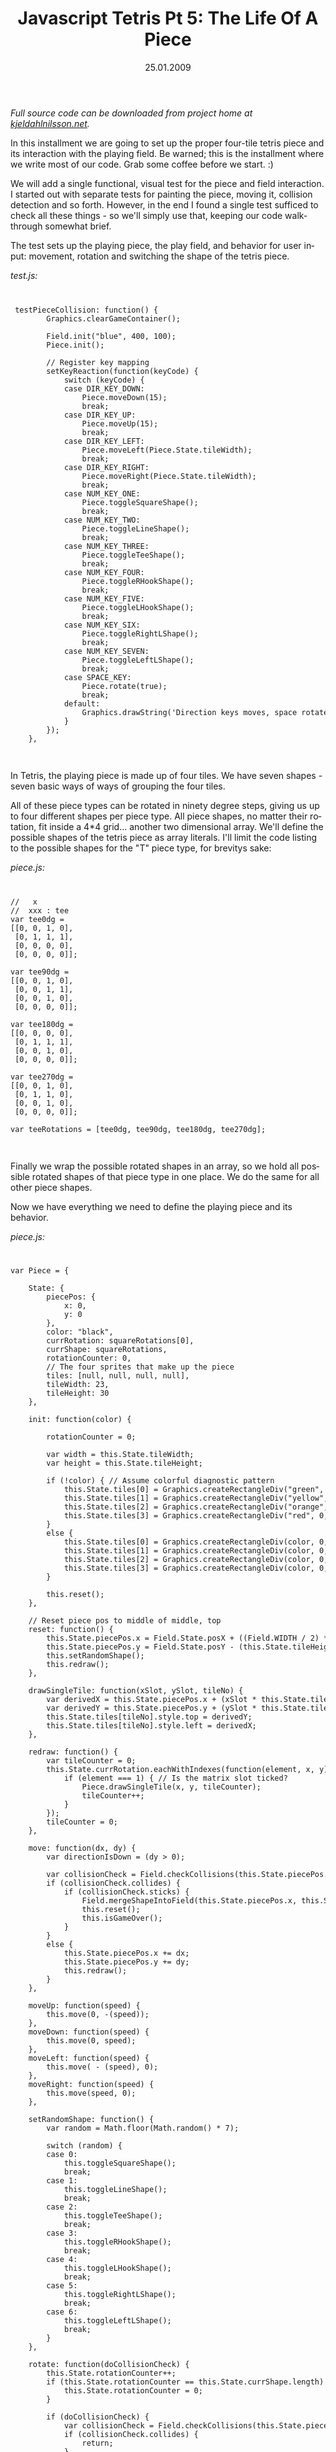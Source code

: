 #+TITLE:     Javascript Tetris Pt 5: The Life Of A Piece
#+EMAIL:     thomas@kjeldahlnilsson.net
#+DATE:      25.01.2009
#+DESCRIPTION:
#+KEYWORDS:
#+LANGUAGE:  en
#+OPTIONS: H:3 num:nil toc:nil @:t ::t |:t ^:t -:t f:t *:t <:t 
#+OPTIONS: TeX:t LaTeX:t skip:nil d:nil todo:t pri:nil tags:not-in-toc
#+INFOJS_OPT: view:nil toc:nil ltoc:t mouse:underline buttons:0 path:http://orgmode.org/org-info.js
#+EXPORT_SELECT_TAGS: export
#+EXPORT_EXCLUDE_TAGS: noexport
#+LINK_UP:
#+LINK_HOME:
#+XSLT:

#+BEGIN_HTML
<p>  <em>Full source code can be downloaded from project home at <a href="http://kjeldahlnilsson.net/portfolio.php">kjeldahlnilsson.net</a>.</em></p>

<p>In this installment we are going to set up the proper four-tile tetris piece and its interaction with the playing field. Be warned; this is the installment where we write most of our code. Grab some coffee before we start. :)</p>

<p>We will add a single functional, visual test for the piece and field interaction. I started out with separate tests for painting the piece, moving it, collision detection and so forth. However, in the end I found a single test sufficed to check all these things - so we'll simply use that, keeping our code walkthrough somewhat brief.</p>

<p>The test sets up the playing piece, the play field, and behavior for user input: movement, rotation and switching the shape of the tetris piece.</p>

<p><em>test.js:</em></p>
<code> 
<pre lang="javascript"> testPieceCollision: function() {
        Graphics.clearGameContainer();

        Field.init("blue", 400, 100);
        Piece.init();

        // Register key mapping
        setKeyReaction(function(keyCode) {
            switch (keyCode) {
            case DIR_KEY_DOWN:
                Piece.moveDown(15);
                break;
            case DIR_KEY_UP:
                Piece.moveUp(15);
                break;
            case DIR_KEY_LEFT:
                Piece.moveLeft(Piece.State.tileWidth);
                break;
            case DIR_KEY_RIGHT:
                Piece.moveRight(Piece.State.tileWidth);
                break;
            case NUM_KEY_ONE:
                Piece.toggleSquareShape();
                break;
            case NUM_KEY_TWO:
                Piece.toggleLineShape();
                break;
            case NUM_KEY_THREE:
                Piece.toggleTeeShape();
                break;
            case NUM_KEY_FOUR:
                Piece.toggleRHookShape();
                break;
            case NUM_KEY_FIVE:
                Piece.toggleLHookShape();
                break;
            case NUM_KEY_SIX:
                Piece.toggleRightLShape();
                break;
            case NUM_KEY_SEVEN:
                Piece.toggleLeftLShape();
                break;
            case SPACE_KEY:
                Piece.rotate(true);
                break;
            default:
                Graphics.drawString('Direction keys moves, space rotates, 1-5 changes piece type', 400, 400);
            }
        });
    },</pre></code><br/>

<p>In Tetris, the playing piece is made up of four tiles. We have seven shapes - seven basic ways of ways of grouping the four tiles.</p>

<p><img class="alignnone size-full wp-image-464" title="tetrispiecetypes" src="http://kjeldahlnilsson.net/images/uploads/2009/01/tetrispiecetypes.jpg" alt="tetrispiecetypes" width="360" height="120" /></p>

<p>All of these piece types can be rotated in ninety degree steps, giving us up to four different shapes per piece type. All piece shapes, no matter their rotation, fit inside a 4*4 grid... another two dimensional array. We'll define the possible shapes of the tetris piece as array literals. I'll limit the code listing to the possible shapes for the "T" piece type, for brevitys sake:</p>

<p><em>piece.js:</em></p>

<code>
<pre lang="javascript">//   x
//  xxx : tee
var tee0dg =
[[0, 0, 1, 0],
 [0, 1, 1, 1],
 [0, 0, 0, 0],
 [0, 0, 0, 0]];

var tee90dg =
[[0, 0, 1, 0],
 [0, 0, 1, 1],
 [0, 0, 1, 0],
 [0, 0, 0, 0]];

var tee180dg =
[[0, 0, 0, 0],
 [0, 1, 1, 1],
 [0, 0, 1, 0],
 [0, 0, 0, 0]];

var tee270dg =
[[0, 0, 1, 0],
 [0, 1, 1, 0],
 [0, 0, 1, 0],
 [0, 0, 0, 0]];

var teeRotations = [tee0dg, tee90dg, tee180dg, tee270dg];</pre></code><br/>

<p>Finally we wrap the possible rotated shapes in an array, so we hold all possible rotated shapes of that piece type in one place. We do the same for all other piece shapes.</p>

<p>Now we have everything we need to define the playing piece and its behavior.</p>

<p><em>piece.js:</em></p>
<code>
<pre lang="javascript">var Piece = {

    State: {
        piecePos: {
            x: 0,
            y: 0
        },
        color: "black",
        currRotation: squareRotations[0],
        currShape: squareRotations,
        rotationCounter: 0,
        // The four sprites that make up the piece
        tiles: [null, null, null, null],
        tileWidth: 23,
        tileHeight: 30
    },

    init: function(color) {

        rotationCounter = 0;

        var width = this.State.tileWidth;
        var height = this.State.tileHeight;

        if (!color) { // Assume colorful diagnostic pattern
            this.State.tiles[0] = Graphics.createRectangleDiv("green", 0, 0, width, height);
            this.State.tiles[1] = Graphics.createRectangleDiv("yellow", 0, 0, width, height);
            this.State.tiles[2] = Graphics.createRectangleDiv("orange", 0, 0, width, height);
            this.State.tiles[3] = Graphics.createRectangleDiv("red", 0, 0, width, height);
        }
        else {
            this.State.tiles[0] = Graphics.createRectangleDiv(color, 0, 0, width, height);
            this.State.tiles[1] = Graphics.createRectangleDiv(color, 0, 0, width, height);
            this.State.tiles[2] = Graphics.createRectangleDiv(color, 0, 0, width, height);
            this.State.tiles[3] = Graphics.createRectangleDiv(color, 0, 0, width, height);
        }

        this.reset();
    },

    // Reset piece pos to middle of middle, top
    reset: function() {
        this.State.piecePos.x = Field.State.posX + ((Field.WIDTH / 2) * this.State.tileWidth) - (2 * this.State.tileWidth);
        this.State.piecePos.y = Field.State.posY - (this.State.tileHeight * 2);
        this.setRandomShape();
        this.redraw();
    },

    drawSingleTile: function(xSlot, ySlot, tileNo) {
        var derivedX = this.State.piecePos.x + (xSlot * this.State.tileWidth);
        var derivedY = this.State.piecePos.y + (ySlot * this.State.tileHeight);
        this.State.tiles[tileNo].style.top = derivedY;
        this.State.tiles[tileNo].style.left = derivedX;
    },

    redraw: function() {
        var tileCounter = 0;
        this.State.currRotation.eachWithIndexes(function(element, x, y) {
            if (element === 1) { // Is the matrix slot ticked?
                Piece.drawSingleTile(x, y, tileCounter);
                tileCounter++;
            }
        });
        tileCounter = 0;
    },

    move: function(dx, dy) {
        var directionIsDown = (dy > 0);

        var collisionCheck = Field.checkCollisions(this.State.piecePos.x, this.State.piecePos.y, this.State.currRotation, directionIsDown, dx, dy);
        if (collisionCheck.collides) {
            if (collisionCheck.sticks) {
                Field.mergeShapeIntoField(this.State.piecePos.x, this.State.piecePos.y, this.State.currRotation);
                this.reset();
                this.isGameOver();
            }
        }
        else {
            this.State.piecePos.x += dx;
            this.State.piecePos.y += dy;
            this.redraw();
        }
    },

    moveUp: function(speed) {
        this.move(0, -(speed));
    },
    moveDown: function(speed) {
        this.move(0, speed);
    },
    moveLeft: function(speed) {
        this.move( - (speed), 0);
    },
    moveRight: function(speed) {
        this.move(speed, 0);
    },

    setRandomShape: function() {
        var random = Math.floor(Math.random() * 7);

        switch (random) {
        case 0:
            this.toggleSquareShape();
            break;
        case 1:
            this.toggleLineShape();
            break;
        case 2:
            this.toggleTeeShape();
            break;
        case 3:
            this.toggleRHookShape();
            break;
        case 4:
            this.toggleLHookShape();
            break;
        case 5:
            this.toggleRightLShape();
            break;
        case 6:
            this.toggleLeftLShape();
            break;
        }
    },

    rotate: function(doCollisionCheck) {
        this.State.rotationCounter++;
        if (this.State.rotationCounter == this.State.currShape.length) {
            this.State.rotationCounter = 0;
        }

        if (doCollisionCheck) {
            var collisionCheck = Field.checkCollisions(this.State.piecePos.x, this.State.piecePos.y, this.State.currShape[this.State.rotationCounter], false, 0, 0);
            if (collisionCheck.collides) {
                return;
            }
        }

        this.State.currRotation = this.State.currShape[this.State.rotationCounter];
        this.redraw();
    },

    resetRotation: function() {
        this.State.currRotation = this.State.currShape[0];
        this.State.rotationCounter = 0;
        this.redraw();
    },

    toggleSquareShape: function() {
        this.State.currShape = squareRotations;
        this.resetRotation();
    },

    toggleLineShape: function() {
        this.State.currShape = lineRotations;
        this.resetRotation();
    },

    toggleTeeShape: function() {
        this.State.currShape = teeRotations;
        this.resetRotation();
    },

    toggleRHookShape: function() {
        this.State.currShape = rhookRotations;
        this.resetRotation();
    },

    toggleLHookShape: function() {
        this.State.currShape = lhookRotations;
        this.resetRotation();
    },

    toggleLeftLShape: function() {
        this.State.currShape = leftLRotations;
        this.resetRotation();
    },

    toggleRightLShape: function() {
        this.State.currShape = rightLRotations;
        this.resetRotation();
    }

};</pre></code><br/>

<p>Whew. The final task is to define how the field behaves when the playing piece touches its borders, or other tiles on the field. In other words, collision detection. The <strong>Field</strong> object will take the playing piece position, shape, direction and speed and determine two things: will the piece collide with anything? If it collides, does it also stick to that surface? If it does, the <strong>Piece</strong> will, as defined above, ask <strong>Field</strong> to merge its shape into the current position in the <strong>Field</strong> grid.</p>

<p>We add the following members to the <strong>Field</strong> object literal (which we started defining in yesterdays blog post):</p>

<p><em>field.js:</em></p>

<code>
<pre lang="javascript">    CollisionData: {
        collides: false,
        sticks: false
    },

    checkCollisions: function(xPos, yPos, shapeArray, directionIsDown, dx, dy) {
        if (this.State.gridState) {
            var fieldCollision = this.pieceCollidesWithField(xPos, yPos, shapeArray, directionIsDown, dx, dy);
            var boundaryCollision = this.pieceCollidesWithFloorOrWall(xPos, yPos, shapeArray, directionIsDown, dx, dy);
            var collisionResult = Object.create(this.CollisionData);
            collisionResult.collides = fieldCollision.collides || boundaryCollision.collides;
            collisionResult.sticks = fieldCollision.sticks || boundaryCollision.sticks;
            return collisionResult;
        }
    },

    pieceCollidesWithField: function(xPos, yPos, shapeArray, directionIsDown, dx, dy) {
        var collision = Object.create(this.CollisionData);

        shapeArray.eachWithIndexes(function(element, x, y) {
            if (!element || (collision && collision.collides)) {
                return;
            }

            var tileXPos = xPos + (Piece.State.tileWidth * x) + dx;
            var tileYPos = yPos + (Piece.State.tileHeight * y) + 1;
            var movingRect = makeRect(tileXPos, tileYPos, Piece.State.tileWidth, Piece.State.tileHeight);

            Field.State.gridTiles.eachWithIndexes(function(tile, arrX, arrY) {
                if (collision.collides) {
                    return;
                }

                if (Field.isTileOn(arrX, arrY)) { // Only  collision if tile is actually switched on
                    var tileX = Field.State.posX + (Piece.State.tileWidth * arrX);



                    var tileY = Field.State.posY + (Piece.State.tileHeight * arrY);
                    var fieldRect = makeRect(tileX, tileY, Piece.State.tileWidth, Piece.State.tileHeight);
                    collision.collides = intersectRect(movingRect, fieldRect);

                    if (collision.collides && directionIsDown) {
                        collision.sticks = true;

                    }
                }
            });
        });

        return collision;
    },

    pieceCollidesWithFloorOrWall: function(xPos, yPos, shapeArray, directionIsDown, dx, dy) {
        var collision;

        shapeArray.eachWithIndexes(function(element, x, y) {
            if (!element || (collision && collision.collides)) {
                return;
            }

            collision = Object.create(Field.CollisionData);

            // Check for floor collision
            var tileYPos = yPos + (Piece.State.tileHeight * y) + 1;
            var tileBottom = tileYPos + Piece.State.tileHeight;
            var fieldBottom = Field.State.posY + (Piece.State.tileHeight * Field.HEIGHT);
            collision.collides = (tileBottom > fieldBottom);
            collision.sticks = directionIsDown;

            // Check for wall collision (if no floor collision)
            if (!collision.collides) {
                var tileXPos = xPos + (Piece.State.tileWidth * x) + dx;
                var tileLeft = tileXPos;
                var tileRight = tileXPos + Piece.State.tileWidth;
                var fieldLeft = Field.State.posX;
                var fieldRight = Field.State.posX + (Piece.State.tileWidth * Field.WIDTH);
                collision.collides = (tileLeft < fieldLeft || tileRight > fieldRight);
            }
        });

        return collision;
    },

    mergeShapeIntoField: function(xPos, yPos, shapeArray) {
        shapeArray.eachWithIndexes(function(element, x, y) {
            if (element) {
                var tileAbsoluteXPos = xPos + (Piece.State.tileWidth * x);
                var tileAbsoluteYPos = yPos + (Piece.State.tileHeight * y);
                var tileXPosInField = tileAbsoluteXPos - Field.State.posX;
                var tileYPosInField = tileAbsoluteYPos - Field.State.posY;
                var tileXLocationInField = tileXPosInField / Piece.State.tileWidth;
                var tileYLocationInField = Math.round(tileYPosInField / Piece.State.tileHeight);
                Field.tileOn(tileXLocationInField, tileYLocationInField);
            }
        });

        Field.doRowClears();
    }</pre></code><br/>

<p>I'm not completely happy with the <strong>pieceCollides*()</strong> methods. Some of the variable names could be clearer. Checking the entire field for collisions is a little brute force (collision can only occur in the field tiles overlapping and directly surrounding the piece). The calculation of coordinates could be simplified by having <strong>Piece</strong> use coordinates relative to <strong>Field</strong>. And methods with more than two levels worth of nested blocks are just asking for an additional method extract. This implementation does the job well enough for now, however.</p>

<p>Once the playing piece has "stuck" and been merged into the field, we check if any rows have been completely filled in the playing field - these should be cleared, and the pieces above should be shuffled down. We'll hold off implementing <strong>doRowClears()</strong>, however - todays installment is already running a little long. :)</p>

<p>In the next part we'll finish the piece-field interaction. We'll also add some visual and aural interest to the game.</p>
#+END_HTML
